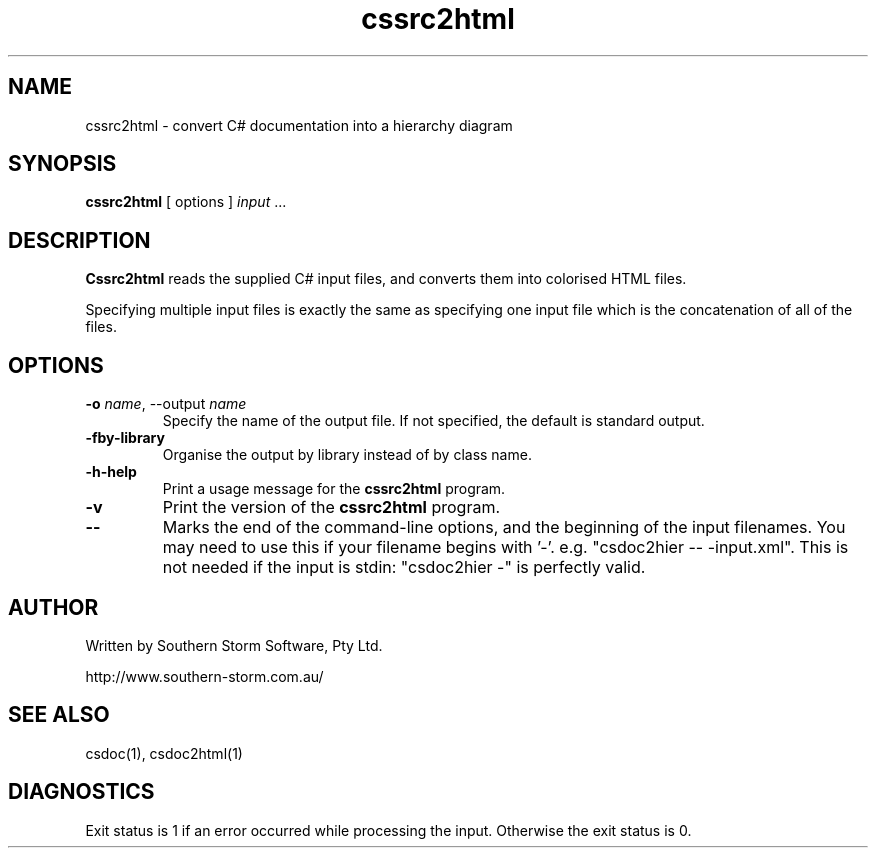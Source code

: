 .\" Copyright (c) 2001 Southern Storm Software, Pty Ltd.
.\"
.\" This program is free software; you can redistribute it and/or modify
.\" it under the terms of the GNU General Public License as published by
.\" the Free Software Foundation; either version 2 of the License, or
.\" (at your option) any later version.
.\"
.\" This program is distributed in the hope that it will be useful,
.\" but WITHOUT ANY WARRANTY; without even the implied warranty of
.\" MERCHANTABILITY or FITNESS FOR A PARTICULAR PURPOSE.  See the
.\" GNU General Public License for more details.
.\"
.\" You should have received a copy of the GNU General Public License
.\" along with this program; if not, write to the Free Software
.\" Foundation, Inc., 59 Temple Place, Suite 330, Boston, MA  02111-1307  USA
.TH cssrc2html 1 "17 June 2002" "Southern Storm Software" "Portable.NET Development Tools"
.SH NAME
cssrc2html \- convert C# documentation into a hierarchy diagram
.SH SYNOPSIS
.ll +8
.B cssrc2html
[ options ]
.I input
\&...
.SH DESCRIPTION
.B Cssrc2html
reads the supplied C# input files, and converts them into
colorised HTML files.

Specifying multiple input files is exactly the same as specifying
one input file which is the concatenation of all of the files.
.SH OPTIONS
.TP
.B -o \fIname\fR, \-\-output \fIname\fR
Specify the name of the output file.  If not specified, the default
is standard output.
.TP
.B \-fby\-library
Organise the output by library instead of by class name.
.TP
.B \-h\-help
Print a usage message for the \fBcssrc2html\fR program.
.TP
.B \-v
Print the version of the \fBcssrc2html\fR program.
.TP
.B \-\-
Marks the end of the command-line options, and the beginning of
the input filenames.  You may need to use this if your filename
begins with '-'.  e.g. "csdoc2hier -- -input.xml".  This is not needed
if the input is stdin: "csdoc2hier -" is perfectly valid.
.SH "AUTHOR"
Written by Southern Storm Software, Pty Ltd.

http://www.southern-storm.com.au/
.SH "SEE ALSO"
csdoc(1), csdoc2html(1)
.SH "DIAGNOSTICS"
Exit status is 1 if an error occurred while processing the input.
Otherwise the exit status is 0.
